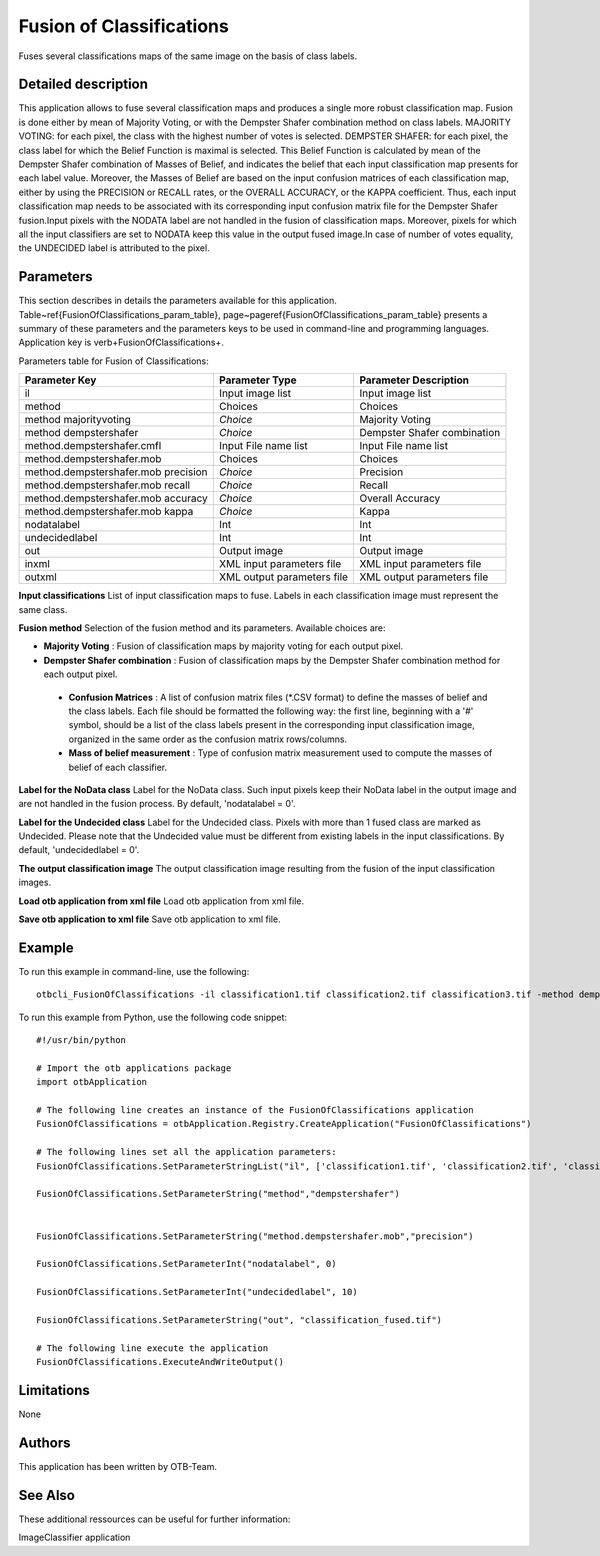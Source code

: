 Fusion of Classifications
^^^^^^^^^^^^^^^^^^^^^^^^^

Fuses several classifications maps of the same image on the basis of class labels.

Detailed description
--------------------

This application allows to fuse several classification maps and produces a single more robust classification map. Fusion is done either by mean of Majority Voting, or with the Dempster Shafer combination method on class labels. MAJORITY VOTING: for each pixel, the class with the highest number of votes is selected. DEMPSTER SHAFER: for each pixel, the class label for which the Belief Function is maximal is selected. This Belief Function is calculated by mean of the Dempster Shafer combination of Masses of Belief, and indicates the belief that each input classification map presents for each label value. Moreover, the Masses of Belief are based on the input confusion matrices of each classification map, either by using the PRECISION or RECALL rates, or the OVERALL ACCURACY, or the KAPPA coefficient. Thus, each input classification map needs to be associated with its corresponding input confusion matrix file for the Dempster Shafer fusion.Input pixels with the NODATA label are not handled in the fusion of classification maps. Moreover, pixels for which all the input classifiers are set to NODATA keep this value in the output fused image.In case of number of votes equality, the UNDECIDED label is attributed to the pixel.

Parameters
----------

This section describes in details the parameters available for this application. Table~\ref{FusionOfClassifications_param_table}, page~\pageref{FusionOfClassifications_param_table} presents a summary of these parameters and the parameters keys to be used in command-line and programming languages. Application key is \verb+FusionOfClassifications+.

Parameters table for Fusion of Classifications:

+-----------------------------------+--------------------------+----------------------------------+
|Parameter Key                      |Parameter Type            |Parameter Description             |
+===================================+==========================+==================================+
|il                                 |Input image list          |Input image list                  |
+-----------------------------------+--------------------------+----------------------------------+
|method                             |Choices                   |Choices                           |
+-----------------------------------+--------------------------+----------------------------------+
|method majorityvoting              | *Choice*                 |Majority Voting                   |
+-----------------------------------+--------------------------+----------------------------------+
|method dempstershafer              | *Choice*                 |Dempster Shafer combination       |
+-----------------------------------+--------------------------+----------------------------------+
|method.dempstershafer.cmfl         |Input File name list      |Input File name list              |
+-----------------------------------+--------------------------+----------------------------------+
|method.dempstershafer.mob          |Choices                   |Choices                           |
+-----------------------------------+--------------------------+----------------------------------+
|method.dempstershafer.mob precision| *Choice*                 |Precision                         |
+-----------------------------------+--------------------------+----------------------------------+
|method.dempstershafer.mob recall   | *Choice*                 |Recall                            |
+-----------------------------------+--------------------------+----------------------------------+
|method.dempstershafer.mob accuracy | *Choice*                 |Overall Accuracy                  |
+-----------------------------------+--------------------------+----------------------------------+
|method.dempstershafer.mob kappa    | *Choice*                 |Kappa                             |
+-----------------------------------+--------------------------+----------------------------------+
|nodatalabel                        |Int                       |Int                               |
+-----------------------------------+--------------------------+----------------------------------+
|undecidedlabel                     |Int                       |Int                               |
+-----------------------------------+--------------------------+----------------------------------+
|out                                |Output image              |Output image                      |
+-----------------------------------+--------------------------+----------------------------------+
|inxml                              |XML input parameters file |XML input parameters file         |
+-----------------------------------+--------------------------+----------------------------------+
|outxml                             |XML output parameters file|XML output parameters file        |
+-----------------------------------+--------------------------+----------------------------------+

**Input classifications**
List of input classification maps to fuse. Labels in each classification image must represent the same class.

**Fusion method**
Selection of the fusion method and its parameters. Available choices are: 

- **Majority Voting** : Fusion of classification maps by majority voting for each output pixel.

- **Dempster Shafer combination** : Fusion of classification maps by the Dempster Shafer combination method for each output pixel.

 - **Confusion Matrices** : A list of confusion matrix files (\*.CSV format) to define the masses of belief and the class labels. Each file should be formatted the following way: the first line, beginning with a '#' symbol, should be a list of the class labels present in the corresponding input classification image, organized in the same order as the confusion matrix rows/columns.

 - **Mass of belief measurement** : Type of confusion matrix measurement used to compute the masses of belief of each classifier.



**Label for the NoData class**
Label for the NoData class. Such input pixels keep their NoData label in the output image and are not handled in the fusion process. By default, 'nodatalabel = 0'.

**Label for the Undecided class**
Label for the Undecided class. Pixels with more than 1 fused class are marked as Undecided. Please note that the Undecided value must be different from existing labels in the input classifications. By default, 'undecidedlabel = 0'.

**The output classification image**
The output classification image resulting from the fusion of the input classification images.

**Load otb application from xml file**
Load otb application from xml file.

**Save otb application to xml file**
Save otb application to xml file.

Example
-------

To run this example in command-line, use the following: 
::

	otbcli_FusionOfClassifications -il classification1.tif classification2.tif classification3.tif -method dempstershafer -method.dempstershafer.cmfl classification1.csv classification2.csv classification3.csv -method.dempstershafer.mob precision -nodatalabel 0 -undecidedlabel 10 -out classification_fused.tif

To run this example from Python, use the following code snippet: 

::

	#!/usr/bin/python

	# Import the otb applications package
	import otbApplication

	# The following line creates an instance of the FusionOfClassifications application 
	FusionOfClassifications = otbApplication.Registry.CreateApplication("FusionOfClassifications")

	# The following lines set all the application parameters:
	FusionOfClassifications.SetParameterStringList("il", ['classification1.tif', 'classification2.tif', 'classification3.tif'])

	FusionOfClassifications.SetParameterString("method","dempstershafer")


	FusionOfClassifications.SetParameterString("method.dempstershafer.mob","precision")

	FusionOfClassifications.SetParameterInt("nodatalabel", 0)

	FusionOfClassifications.SetParameterInt("undecidedlabel", 10)

	FusionOfClassifications.SetParameterString("out", "classification_fused.tif")

	# The following line execute the application
	FusionOfClassifications.ExecuteAndWriteOutput()

Limitations
-----------

None

Authors
-------

This application has been written by OTB-Team.

See Also
--------

These additional ressources can be useful for further information: 

ImageClassifier application

